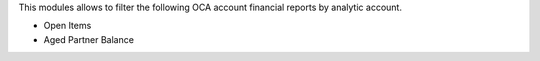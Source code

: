 This modules allows to filter the following OCA account financial reports by
analytic account.

- Open Items
- Aged Partner Balance
